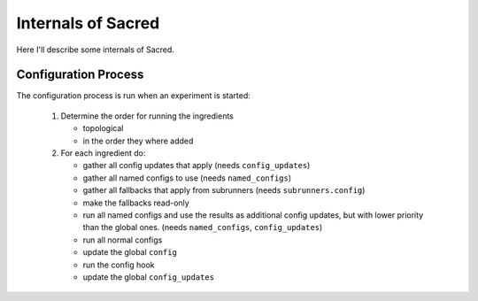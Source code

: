 Internals of Sacred
*******************
Here I'll describe some internals of Sacred.


Configuration Process
=====================
The configuration process is run when an experiment is started:

 #. Determine the order for running the ingredients

    - topological
    - in the order they where added

 #. For each ingredient do:

    - gather all config updates that apply (needs ``config_updates``)
    - gather all named configs to use (needs ``named_configs``)
    - gather all fallbacks that apply from subrunners (needs ``subrunners.config``)
    - make the fallbacks read-only
    - run all named configs and use the results as additional config updates,
      but with lower priority than the global ones. (needs ``named_configs``, ``config_updates``)
    - run all normal configs
    - update the global ``config``
    - run the config hook
    - update the global ``config_updates``



